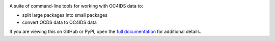 |PyPI Version| |Build Status| |Coverage Status| |Python Version|

A suite of command-line tools for working with OC4IDS data to:

* split large packages into small packages
* convert OCDS data to OC4IDS data

If you are viewing this on GitHub or PyPI, open the `full documentation <https://oc4idskit.readthedocs.io/>`__ for additional details.

.. |PyPI Version| image:: https://img.shields.io/pypi/v/oc4idskit.svg
   :target: https://pypi.org/project/oc4idskit/
.. |Build Status| image:: https://github.com/open-contracting/oc4idskit/workflows/CI/badge.svg
   :target: https://github.com/open-contracting/oc4idskit/actions?query=workflow%3ACI
.. |Coverage Status| image:: https://coveralls.io/repos/github/open-contracting/oc4idskit/badge.svg?branch=main
   :target: https://coveralls.io/github/open-contracting/oc4idskit?branch=main
.. |Python Version| image:: https://img.shields.io/pypi/pyversions/oc4idskit.svg
   :target: https://pypi.org/project/oc4idskit/
